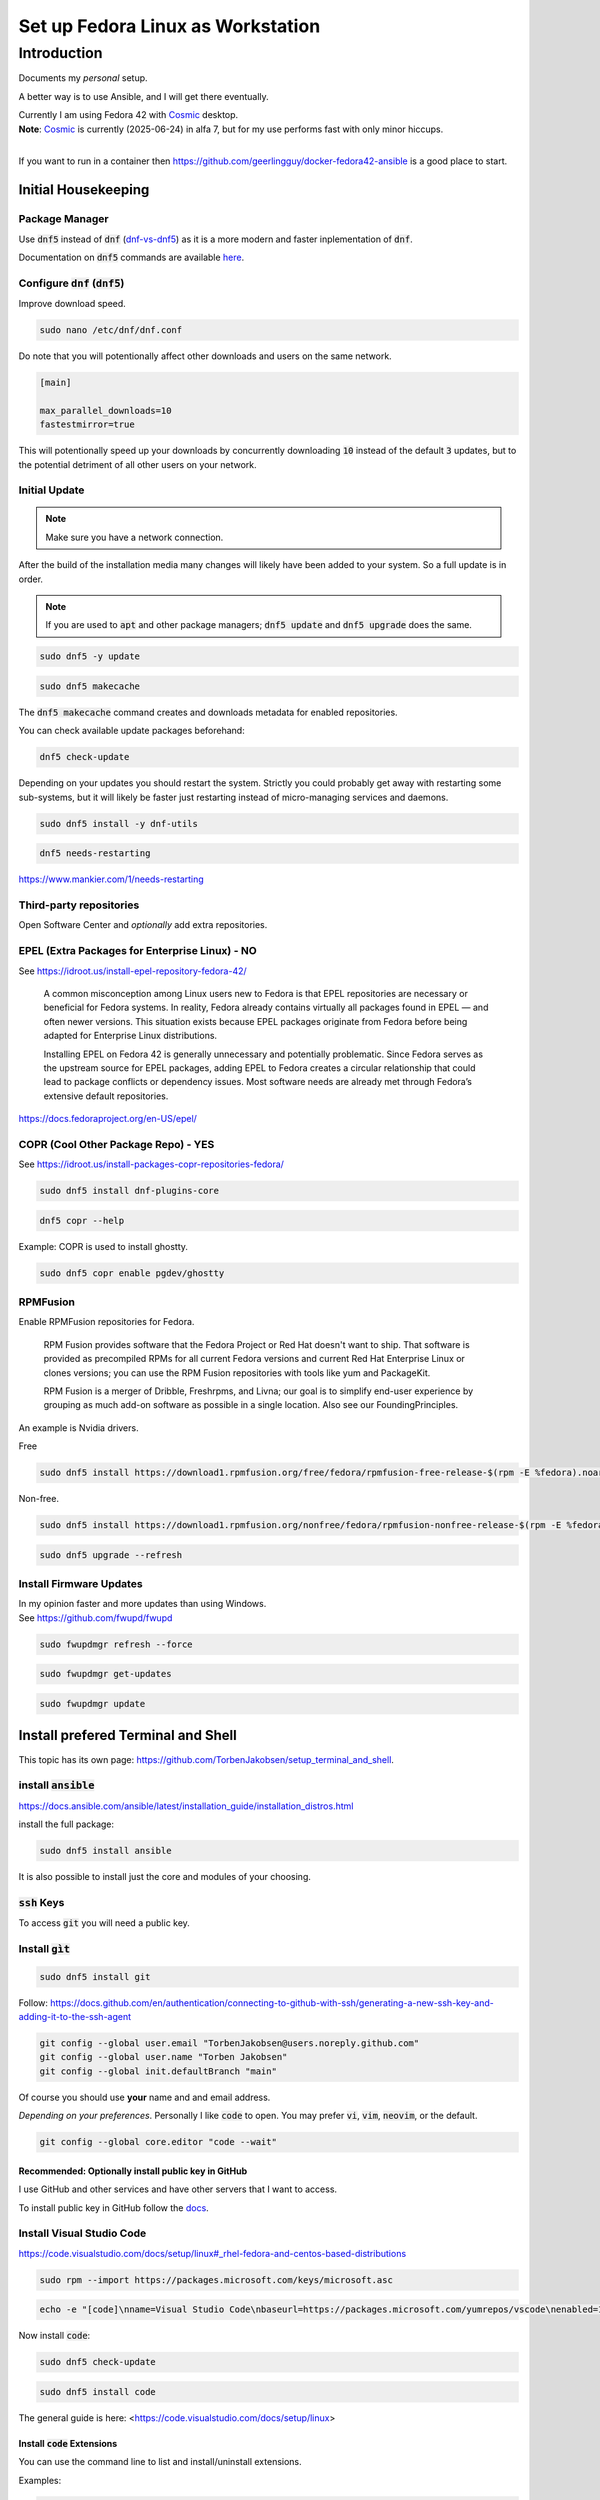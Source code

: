 .. _Cosmic: https://system76.com/cosmic/

######################################
  Set up Fedora Linux as Workstation
######################################

****************
  Introduction
****************

Documents my *personal* setup.

A better way is to use Ansible, and I will get there eventually.

| Currently I am using Fedora 42 with Cosmic_ desktop. 
| **Note**: Cosmic_ is currently (2025-06-24) in alfa 7, but for my use performs fast with only minor hiccups.
| 

If you want to run in a container then 
https://github.com/geerlingguy/docker-fedora42-ansible
is a good place to start.

Initial Housekeeping
====================

Package Manager
---------------

Use :code:`dnf5` instead of :code:`dnf` (`dnf-vs-dnf5 <https://www.tecmint.com/dnf-vs-dnf5/>`__)
as it is a more modern and faster inplementation of :code:`dnf`.

Documentation on :code:`dnf5` commands are available `here <https://dnf5.readthedocs.io/en/latest/commands/index.html>`__.

Configure :code:`dnf` (:code:`dnf5`)
------------------------------------

Improve download speed.

.. code:: bash

  sudo nano /etc/dnf/dnf.conf

Do note that you will potentionally affect other downloads and users on the same network.

.. code:: text

  [main]

  max_parallel_downloads=10
  fastestmirror=true

This will potentionally speed up your downloads by concurrently downloading
:code:`10` instead of the default :code:`3` updates, 
but to the potential detriment of all other users on your network.

.. image:: ./media/dnf_update_x10.png
  :align: left
  :width: 800 px
 
Initial Update
--------------

.. note:: 

  Make sure you have a network connection.

After the build of the installation media many changes will likely
have been added to your system.
So a full update is in order.

.. note::

  If you are used to :code:`apt` and other package managers; 
  :code:`dnf5 update` and :code:`dnf5 upgrade` does the same.

.. code:: bash

  sudo dnf5 -y update

.. code:: bash

  sudo dnf5 makecache

The :code:`dnf5 makecache` command creates and downloads metadata for enabled repositories.

You can check available update packages beforehand:

.. code:: bash

  dnf5 check-update

Depending on your updates you should restart the system.
Strictly you could probably get away with restarting some sub-systems,
but it will likely be faster just restarting instead of micro-managing services and daemons.

.. code:: bash

  sudo dnf5 install -y dnf-utils

.. code:: bash

  dnf5 needs-restarting

https://www.mankier.com/1/needs-restarting

Third-party repositories
------------------------

Open Software Center and *optionally* add extra repositories.

EPEL (Extra Packages for Enterprise Linux) - NO
-----------------------------------------------

See https://idroot.us/install-epel-repository-fedora-42/

  A common misconception among Linux users new to Fedora is that EPEL repositories are necessary or beneficial for Fedora systems. 
  In reality, Fedora already contains virtually all packages found in EPEL — and often newer versions. 
  This situation exists because EPEL packages originate from Fedora before being adapted for Enterprise Linux distributions.

  Installing EPEL on Fedora 42 is generally unnecessary and potentially problematic. 
  Since Fedora serves as the upstream source for EPEL packages, 
  adding EPEL to Fedora creates a circular relationship that could lead to package conflicts or dependency issues. 
  Most software needs are already met through Fedora’s extensive default repositories.

https://docs.fedoraproject.org/en-US/epel/

COPR (Cool Other Package Repo) - YES
------------------------------------

See https://idroot.us/install-packages-copr-repositories-fedora/

.. code:: bash

  sudo dnf5 install dnf-plugins-core

.. code:: bash

  dnf5 copr --help

Example: COPR is used to install ghostty.

.. code:: bash

  sudo dnf5 copr enable pgdev/ghostty

RPMFusion
---------

Enable RPMFusion repositories for Fedora.

  RPM Fusion provides software that the Fedora Project or Red Hat doesn't want to ship. 
  That software is provided as precompiled RPMs for all current Fedora versions and current
  Red Hat Enterprise Linux or clones versions; 
  you can use the RPM Fusion repositories with tools like yum and PackageKit. 

  RPM Fusion is a merger of Dribble, Freshrpms, and Livna; our goal is to simplify end-user experience by grouping as much add-on software as possible in a single location. Also see our FoundingPrinciples. 

An example is Nvidia drivers.

Free

.. code:: bash

  sudo dnf5 install https://download1.rpmfusion.org/free/fedora/rpmfusion-free-release-$(rpm -E %fedora).noarch.rpm

Non-free.

.. code:: bash

  sudo dnf5 install https://download1.rpmfusion.org/nonfree/fedora/rpmfusion-nonfree-release-$(rpm -E %fedora).noarch.rpm

.. code:: bash

  sudo dnf5 upgrade --refresh

Install Firmware Updates
------------------------

| In my opinion faster and more updates than using Windows.
| See https://github.com/fwupd/fwupd


.. code:: bash

  sudo fwupdmgr refresh --force

.. code:: bash

  sudo fwupdmgr get-updates

.. code:: bash

  sudo fwupdmgr update


Install prefered Terminal and Shell
===================================

This topic has its own page:
https://github.com/TorbenJakobsen/setup_terminal_and_shell.

install :code:`ansible`
-----------------------

https://docs.ansible.com/ansible/latest/installation_guide/installation_distros.html

install the full package:

.. code:: bash

  sudo dnf5 install ansible

It is also possible to install just the core and modules of your choosing.

:code:`ssh` Keys
-----------------

To access :code:`git` you will need a public key.

Install :code:`gìt`
-------------------

.. code:: bash

  sudo dnf5 install git

Follow: https://docs.github.com/en/authentication/connecting-to-github-with-ssh/generating-a-new-ssh-key-and-adding-it-to-the-ssh-agent

.. code:: bash

  git config --global user.email "TorbenJakobsen@users.noreply.github.com"
  git config --global user.name "Torben Jakobsen"
  git config --global init.defaultBranch "main"

Of course you should use **your** name and and email address.

*Depending on your preferences*. 
Personally I like :code:`code` to open. 
You may prefer :code:`vi`, :code:`vim`, :code:`neovim`, or the default.

.. code:: bash

  git config --global core.editor "code --wait"

Recommended: Optionally install public key in GitHub
~~~~~~~~~~~~~~~~~~~~~~~~~~~~~~~~~~~~~~~~~~~~~~~~~~~~

I use GitHub and other services and have other servers that I want to access.

To install public key in GitHub follow the
`docs <https://docs.github.com/en/authentication/connecting-to-github-with-ssh/adding-a-new-ssh-key-to-your-github-account?tool=webuing-a-new-ssh-key-to-your-github-account?tool=webui>`__.

Install Visual Studio Code
--------------------------

https://code.visualstudio.com/docs/setup/linux#_rhel-fedora-and-centos-based-distributions

.. code:: bash 

  sudo rpm --import https://packages.microsoft.com/keys/microsoft.asc

.. code:: bash 

  echo -e "[code]\nname=Visual Studio Code\nbaseurl=https://packages.microsoft.com/yumrepos/vscode\nenabled=1\nautorefresh=1\ntype=rpm-md\ngpgcheck=1\ngpgkey=https://packages.microsoft.com/keys/microsoft.asc" | sudo tee /etc/yum.repos.d/vscode.repo > /dev/null

Now install :code:`code`:

.. code:: bash 

  sudo dnf5 check-update

.. code:: bash 

  sudo dnf5 install code

The general guide is here:
<https://code.visualstudio.com/docs/setup/linux>

Install :code:`code` Extensions
~~~~~~~~~~~~~~~~~~~~~~~~~~~~~~~

You can use the command line to list and install/uninstall extensions.

Examples:

.. code:: bash 

  code --list-extensions
  code --install-extension redhat.vscode-yaml
  code --uninstall-extension timonwong.shellcheck

My personal choice of themeis:

.. code:: bash

  code --install-extension catppuccin.catppuccin-vsc        \
  code --install-extension catppuccin.catppuccin-vsc-icons

My personal preferences are:

| :code:`ms-python.python`
| :code:`ms-python.vscode-pylance`

.. code:: text

  aaron-bond.better-comments
  davidanson.vscode-markdownlint
  docker.docker
  donjayamanne.python-environment-manager
  dracula-theme.theme-dracula
  github.codespaces
  github.vscode-github-actions
  ibm.ibm-developer
  ibmconsulting.ica
  inferrinizzard.prettier-sql-vscode
  jakebecker.elixir-ls
  lextudio.iis
  lextudio.restructuredtext-pack
  mechatroner.rainbow-csv
  ms-azuretools.vscode-docker
  ms-python.black-formatter
  ms-python.debugpy
  ms-python.isort
  ms-python.python
  ms-python.vscode-pylance
  ms-toolsai.jupyter
  ms-toolsai.jupyter-keymap
  ms-toolsai.jupyter-renderers
  ms-toolsai.vscode-jupyter-cell-tags
  ms-toolsai.vscode-jupyter-slideshow
  ms-vscode-remote.remote-containers
  ms-vscode-remote.remote-ssh
  ms-vscode-remote.remote-ssh-edit
  ms-vscode.makefile-tools
  ms-vscode.remote-explorer
  njpwerner.autodocstring
  quarto.quarto
  redhat.ansible
  redhat.vscode-yaml
  sapos.yeoman-ui
  saposs.app-studio-remote-access
  saposs.app-studio-toolkit
  saposs.sap-guided-answers-extension
  saposs.vscode-ui5-language-assistant
  saposs.xml-toolkit
  sapse.sap-ux-annotation-modeler-extension
  sapse.sap-ux-application-modeler-extension
  sapse.sap-ux-fiori-tools-extension-pack
  sapse.sap-ux-help-extension
  sapse.sap-ux-service-modeler-extension
  shuworks.vscode-table-formatter
  sonarsource.sonarlint-vscode
  swyddfa.esbonio
  tamasfe.even-better-toml
  trond-snekvik.simple-rst
  wesbos.theme-cobalt2
  wholroyd.jinja

Install Docker
--------------

Follow:
https://docs.docker.com/engine/install/fedora/

The general installation:
https://docs.docker.com/engine/install/


A CLI alternative to Docker Desktop is :code:`lazydocker`.

.. note::

  To have docker running you need the engine running...

Install :code:`podman`  
----------------------

Install and configure default shell and Terminal
------------------------------------------------

See
<https://github.com/TorbenJakobsen/setup_terminal_and_shell>
for how to configure :code:`zsh` as default shell and more.

Other packages to consider
--------------------------

* draw.io
* tldr (tealdeer)

.. code:: bash 

  sudo dnf5 install tealdeer

duf

.. code:: bash 

  sudo dnf5 install duf


https://github.com/Canop/dysk

dysk

https://ostechnix.com/get-linux-filesystems-information-using-dysk/

install rust

https://ostechnix.com/install-rust-programming-language-in-linux/

zig

Boot Manager
============

.. code:: bash
  
  grub2-mkconfig -o /boot/grub2/grub.cfg
